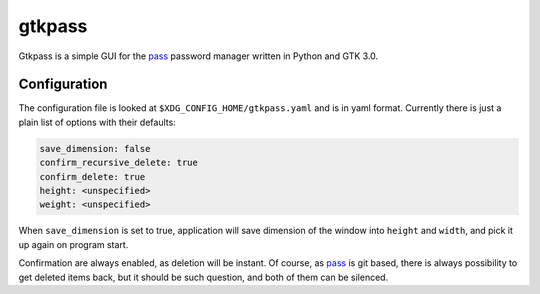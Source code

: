 gtkpass
=======

Gtkpass is a simple GUI for the `pass`_ password manager written in Python and
GTK 3.0.


Configuration
-------------

The configuration file is looked at ``$XDG_CONFIG_HOME/gtkpass.yaml`` and is in
yaml format. Currently there is just a plain list of options with their
defaults:

.. code:: yaml

   save_dimension: false
   confirm_recursive_delete: true
   confirm_delete: true
   height: <unspecified>
   weight: <unspecified>

When ``save_dimension`` is set to true, application will save dimension of the
window into ``height`` and ``width``, and pick it up again on program start.

Confirmation are always enabled, as deletion will be instant. Of course, as
`pass`_ is git based, there is always possibility to get deleted items back,
but it should be such question, and both of them can be silenced.

.. _pass: https://www.passwordstore.org
